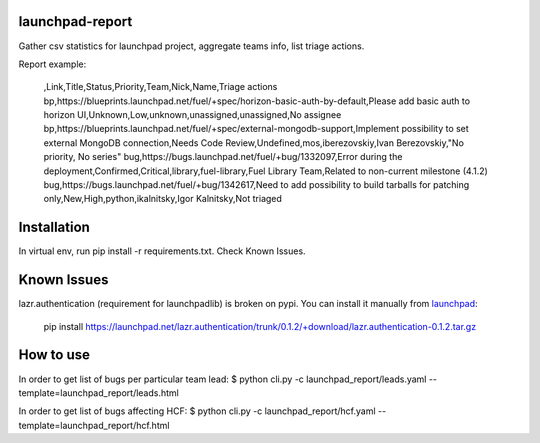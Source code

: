 launchpad-report
================

Gather csv statistics for launchpad project, aggregate teams info, list triage
actions.

Report example:

   ,Link,Title,Status,Priority,Team,Nick,Name,Triage actions
   bp,https://blueprints.launchpad.net/fuel/+spec/horizon-basic-auth-by-default,Please add basic auth to horizon UI,Unknown,Low,unknown,unassigned,unassigned,No assignee
   bp,https://blueprints.launchpad.net/fuel/+spec/external-mongodb-support,Implement possibility to set external MongoDB connection,Needs Code Review,Undefined,mos,iberezovskiy,Ivan Berezovskiy,"No priority, No series"
   bug,https://bugs.launchpad.net/fuel/+bug/1332097,Error during the deployment,Confirmed,Critical,library,fuel-library,Fuel Library Team,Related to non-current milestone (4.1.2)
   bug,https://bugs.launchpad.net/fuel/+bug/1342617,Need to add possibility to build tarballs for patching only,New,High,python,ikalnitsky,Igor Kalnitsky,Not triaged


Installation
============
In virtual env, run pip install -r requirements.txt. Check Known Issues.

Known Issues
============

lazr.authentication (requirement for launchpadlib) is broken on pypi. You can install it manually from `launchpad <https://launchpad.net/lazr.authentication/+download>`_:

   pip install https://launchpad.net/lazr.authentication/trunk/0.1.2/+download/lazr.authentication-0.1.2.tar.gz


How to use
==========
In order to get list of bugs per particular team lead:
$ python cli.py -c launchpad_report/leads.yaml --template=launchpad_report/leads.html

In order to get list of bugs affecting HCF:
$ python cli.py -c launchpad_report/hcf.yaml --template=launchpad_report/hcf.html
